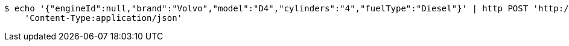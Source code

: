 [source,bash]
----
$ echo '{"engineId":null,"brand":"Volvo","model":"D4","cylinders":"4","fuelType":"Diesel"}' | http POST 'http://localhost:8080/api/v1/dealer/engines' \
    'Content-Type:application/json'
----